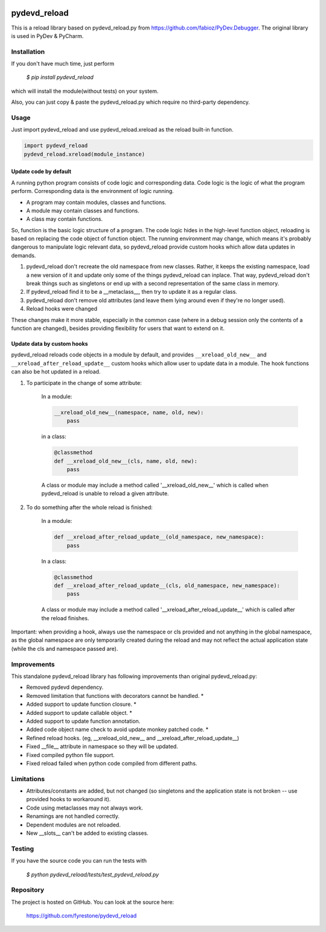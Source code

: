 .. image:: https://travis-ci.org/fyrestone/pydevd_reload.svg?branch=master
    :target: https://travis-ci.org/fyrestone/pydevd_reload

.. image:: https://ci.appveyor.com/api/projects/status/p0v0511l7saxw2ib/branch/master?svg=true
    :target: https://ci.appveyor.com/project/fyrestone/pydevd-reload/branch/master
    
pydevd_reload
==============

This is a reload library based on pydevd_reload.py from https://github.com/fabioz/PyDev.Debugger. The original library is used in PyDev & PyCharm.


Installation
--------------

If you don't have much time, just perform

 `$ pip install pydevd_reload`

which will install the module(without tests) on your system.

Also, you can just copy & paste the pydevd_reload.py which require no third-party dependency.


Usage
--------------

Just import pydevd_reload and use pydevd_reload.xreload as the reload built-in function.

.. code-block:: python

    import pydevd_reload
    pydevd_reload.xreload(module_instance)

Update code by default
^^^^^^^^^^^^^^^^^^^^^^^^^^^^

A running python program consists of code logic and corresponding data. Code logic is the logic of what the program perform. Corresponding data is the environment of logic running.

- A program may contain modules, classes and functions.
- A module may contain classes and functions.
- A class may contain functions.

So, function is the basic logic structure of a program. The code logic hides in the high-level function object, reloading is based on replacing the code object of function object. The running environment may change, which means it's probably dangerous to manipulate logic relevant data, so pydevd_reload provide custom hooks which allow data updates in demands.

1. pydevd_reload don't recreate the old namespace from new classes. Rather, it keeps the existing namespace, load a new version of it and update only some of the things pydevd_reload can inplace. That way, pydevd_reload don't break things such as singletons or end up with a second representation of the same class in memory.

2. If pydevd_reload find it to be a __metaclass__, then try to update it as a regular class.

3. pydevd_reload don't remove old attributes (and leave them lying around even if they're no longer used).

4. Reload hooks were changed

These changes make it more stable, especially in the common case (where in a debug session only the
contents of a function are changed), besides providing flexibility for users that want to extend
on it.

Update data by custom hooks
^^^^^^^^^^^^^^^^^^^^^^^^^^^^

pydevd_reload reloads code objects in a module by default, and provides ``__xreload_old_new__`` and ``__xreload_after_reload_update__`` custom hooks which allow user to update data in a module. The hook functions can also be hot updated in a reload.

1. To participate in the change of some attribute:

    In a module:

    .. code-block:: python

        __xreload_old_new__(namespace, name, old, new):
            pass

    in a class:

    .. code-block:: python

        @classmethod
        def __xreload_old_new__(cls, name, old, new):
            pass

    A class or module may include a method called '__xreload_old_new__' which is called when pydevd_reload is
    unable to reload a given attribute.

2. To do something after the whole reload is finished:

    In a module:

    .. code-block:: python

        def __xreload_after_reload_update__(old_namespace, new_namespace):
            pass

    In a class:

    .. code-block:: python

        @classmethod
        def __xreload_after_reload_update__(cls, old_namespace, new_namespace):
            pass

    A class or module may include a method called '__xreload_after_reload_update__' which is called
    after the reload finishes.

Important: when providing a hook, always use the namespace or cls provided and not anything in the global
namespace, as the global namespace are only temporarily created during the reload and may not reflect the
actual application state (while the cls and namespace passed are).

Improvements
--------------

This standalone pydevd_reload library has following improvements than original pydevd_reload.py:

- Removed pydevd dependency.

- Removed limitation that functions with decorators cannot be handled. *

- Added support to update function closure. *

- Added support to update callable object. *

- Added support to update function annotation.

- Added code object name check to avoid update monkey patched code. *

- Refined reload hooks. (eg, __xreload_old_new__ and __xreload_after_reload_update__)

- Fixed __file__ attribute in namespace so they will be updated.

- Fixed compiled python file support.

- Fixed reload failed when python code compiled from different paths.

Limitations
--------------

- Attributes/constants are added, but not changed (so singletons and the application state is not
  broken -- use provided hooks to workaround it).

- Code using metaclasses may not always work.

- Renamings are not handled correctly.

- Dependent modules are not reloaded.

- New __slots__ can't be added to existing classes.

Testing
--------------
If you have the source code you can run the tests with

 `$ python pydevd_reload/tests/test_pydevd_reload.py`


Repository
--------------

The project is hosted on GitHub. You can look at the source here:

 https://github.com/fyrestone/pydevd_reload
 

